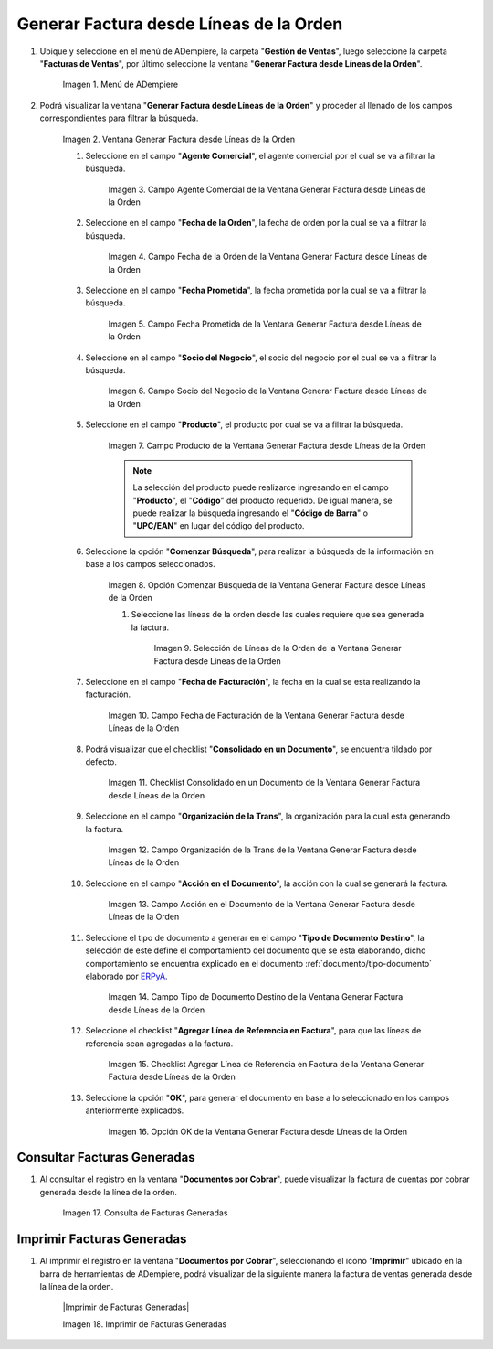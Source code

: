 .. _ERPyA: http://erpya.com
.. |Menú de ADempiere| image:: resources/menu-generate-invoice-from-order-lines.png
.. |Ventana Generar Factura desde Líneas de la Orden| image:: resources/generate-invoice-from-order-lines-window.png
.. |Campo Agente Comercial de la Ventana Generar Factura desde Líneas de la Orden| image:: resources/commercial-agent-field-of-the-generate-invoice-window-from-order-lines.png
.. |Campo Fecha de la Orden de la Ventana Generar Factura desde Líneas de la Orden| image:: resources/order-date-field-of-the-generate-invoice-window-from-order-lines.png
.. |Campo Fecha Prometida de la Ventana Generar Factura desde Líneas de la Orden| image:: resources/promised-date-field-of-the-generate-invoice-window-from-order-lines.png
.. |Campo Socio del Negocio de la Ventana Generar Factura desde Líneas de la Orden| image:: resources/business-partner-field-of-the-generate-invoice-window-from-order-lines.png
.. |Campo Producto de la Ventana Generar Factura desde Líneas de la Orden| image:: resources/product-field-of-the-generate-invoice-window-from-order-lines.png
.. |Opción Comenzar Búsqueda de la Ventana Generar Factura desde Líneas de la Orden| image:: resources/option-to-start-searching-the-window-generate-invoice-from-order-lines.png
.. |Selección de Líneas de la Orden de la Ventana Generar Factura desde Líneas de la Orden| image:: resources/selection-of-order-lines-in-the-window-generate-invoice-from-order-lines.png
.. |Campo Fecha de Facturación de la Ventana Generar Factura desde Líneas de la Orden| image:: resources/billing-date-field-of-the-generate-invoice-from-order-lines-window.png
.. |Checklist Consolidado en un Documento de la Ventana Generar Factura desde Líneas de la Orden| image:: resources/consolidated-checklist-in-a-document-of-the-window-generate-invoice-from-order-lines.png
.. |Campo Organización de la Trans de la Ventana Generar Factura desde Líneas de la Orden| image:: resources/organization-field-of-the-window-trans-generate-invoice-from-order-lines.png
.. |Campo Acción en el Documento de la Ventana Generar Factura desde Líneas de la Orden| image:: resources/action-field-in-the-window-document-generate-invoice-from-order-lines.png
.. |Campo Tipo de Documento Destino de la Ventana Generar Factura desde Líneas de la Orden| image:: resources/destination-document-type-field-of-the-generate-invoice-window-from-order-lines.png
.. |Checklist Agregar Línea de Referencia en Factura de la Ventana Generar Factura desde Líneas de la Orden| image:: resources/checklist-add-reference-line-in-invoice-of-the-window-generate-invoice-from-order-lines.png
.. |Opción OK de la Ventana Generar Factura desde Líneas de la Orden| image:: resources/ok-option-of-the-window-generate-invoice-from-order-lines.png
.. |Consulta de Facturas Generadas| image:: resources/query-invoices-generated-from-the-smart-search-window-generate-invoice-from-order-lines.png
.. |Imprimir Facturas Generadas| image:: resources/print-invoices-generated-from-the-smart-search-window-generate-invoice-from-order-lines.png
.. _documento/generar-factura-desde-líneas-de-la-orden:

**Generar Factura desde Líneas de la Orden**
============================================

#. Ubique y seleccione en el menú de ADempiere, la carpeta "**Gestión de Ventas**", luego seleccione la carpeta "**Facturas de Ventas**", por último seleccione la ventana "**Generar Factura desde Líneas de la Orden**".

    |Menú de ADempiere|

    Imagen 1. Menú de ADempiere

#. Podrá visualizar la ventana "**Generar Factura desde Líneas de la Orden**" y proceder al llenado de los campos correspondientes para filtrar la búsqueda.

    |Ventana Generar Factura desde Líneas de la Orden|

    Imagen 2. Ventana Generar Factura desde Líneas de la Orden

    #. Seleccione en el campo "**Agente Comercial**", el agente comercial por el cual se va a filtrar la búsqueda.

        |Campo Agente Comercial de la Ventana Generar Factura desde Líneas de la Orden|

        Imagen 3. Campo Agente Comercial de la Ventana Generar Factura desde Líneas de la Orden

    #. Seleccione en el campo "**Fecha de la Orden**", la fecha de orden por la cual se va a filtrar la búsqueda.

        |Campo Fecha de la Orden de la Ventana Generar Factura desde Líneas de la Orden|
        
        Imagen 4. Campo Fecha de la Orden de la Ventana Generar Factura desde Líneas de la Orden

    #. Seleccione en el campo "**Fecha Prometida**", la fecha prometida por la cual se va a filtrar la búsqueda.

        |Campo Fecha Prometida de la Ventana Generar Factura desde Líneas de la Orden|

        Imagen 5. Campo Fecha Prometida de la Ventana Generar Factura desde Líneas de la Orden

    #. Seleccione en el campo "**Socio del Negocio**", el socio del negocio por el cual se va a filtrar la búsqueda.

        |Campo Socio del Negocio de la Ventana Generar Factura desde Líneas de la Orden|

        Imagen 6. Campo Socio del Negocio de la Ventana Generar Factura desde Líneas de la Orden
    
    #. Seleccione en el campo "**Producto**", el producto por cual se va a filtrar la búsqueda.

        |Campo Producto de la Ventana Generar Factura desde Líneas de la Orden|

        Imagen 7. Campo Producto de la Ventana Generar Factura desde Líneas de la Orden

        .. note::

            La selección del producto puede realizarce ingresando en el campo "**Producto**", el "**Código**" del producto requerido. De igual manera, se puede realizar la búsqueda ingresando el "**Código de Barra**" o "**UPC/EAN**" en lugar del código del producto.

    #. Seleccione la opción "**Comenzar Búsqueda**", para realizar la búsqueda de la información en base a los campos seleccionados.

        |Opción Comenzar Búsqueda de la Ventana Generar Factura desde Líneas de la Orden|

        Imagen 8. Opción Comenzar Búsqueda de la Ventana Generar Factura desde Líneas de la Orden

        #. Seleccione las líneas de la orden desde las cuales requiere que sea generada la factura.

            |Selección de Líneas de la Orden de la Ventana Generar Factura desde Líneas de la Orden|

            Imagen 9. Selección de Líneas de la Orden de la Ventana Generar Factura desde Líneas de la Orden

    #. Seleccione en el campo "**Fecha de Facturación**", la fecha en la cual se esta realizando la facturación.

        |Campo Fecha de Facturación de la Ventana Generar Factura desde Líneas de la Orden|

        Imagen 10. Campo Fecha de Facturación de la Ventana Generar Factura desde Líneas de la Orden

    #. Podrá visualizar que el checklist "**Consolidado en un Documento**", se encuentra tildado por defecto.

        |Checklist Consolidado en un Documento de la Ventana Generar Factura desde Líneas de la Orden|

        Imagen 11. Checklist Consolidado en un Documento de la Ventana Generar Factura desde Líneas de la Orden

    #. Seleccione en el campo "**Organización de la Trans**", la organización para la cual esta generando la factura.

        |Campo Organización de la Trans de la Ventana Generar Factura desde Líneas de la Orden|

        Imagen 12. Campo Organización de la Trans de la Ventana Generar Factura desde Líneas de la Orden

    #. Seleccione en el campo "**Acción en el Documento**", la acción con la cual se generará la factura.

        |Campo Acción en el Documento de la Ventana Generar Factura desde Líneas de la Orden|

        Imagen 13. Campo Acción en el Documento de la Ventana Generar Factura desde Líneas de la Orden

    #. Seleccione el tipo de documento a generar en el campo "**Tipo de Documento Destino**", la selección de este define el comportamiento del documento que se esta elaborando, dicho comportamiento se encuentra explicado en el documento :ref:`documento/tipo-documento` elaborado por `ERPyA`_.

        |Campo Tipo de Documento Destino de la Ventana Generar Factura desde Líneas de la Orden|

        Imagen 14. Campo Tipo de Documento Destino de la Ventana Generar Factura desde Líneas de la Orden

    #. Seleccione el checklist "**Agregar Línea de Referencia en Factura**", para que las líneas de referencia sean agregadas a la factura.

        |Checklist Agregar Línea de Referencia en Factura de la Ventana Generar Factura desde Líneas de la Orden|

        Imagen 15. Checklist Agregar Línea de Referencia en Factura de la Ventana Generar Factura desde Líneas de la Orden

    #. Seleccione la opción "**OK**", para generar el documento en base a lo seleccionado en los campos anteriormente explicados.

        |Opción OK de la Ventana Generar Factura desde Líneas de la Orden|

        Imagen 16. Opción OK de la Ventana Generar Factura desde Líneas de la Orden

**Consultar Facturas Generadas**
--------------------------------

#. Al consultar el registro en la ventana "**Documentos por Cobrar**", puede visualizar la factura de cuentas por cobrar generada desde la línea de la orden.

    |Consulta de Facturas Generadas|

    Imagen 17. Consulta de Facturas Generadas

**Imprimir Facturas Generadas**
-------------------------------

#. Al imprimir el registro en la ventana "**Documentos por Cobrar**", seleccionando el icono "**Imprimir**" ubicado en la barra de herramientas de ADempiere, podrá visualizar de la siguiente manera la factura de ventas generada desde la línea de la orden. 

    |Imprimir de Facturas Generadas|

    Imagen 18. Imprimir de Facturas Generadas